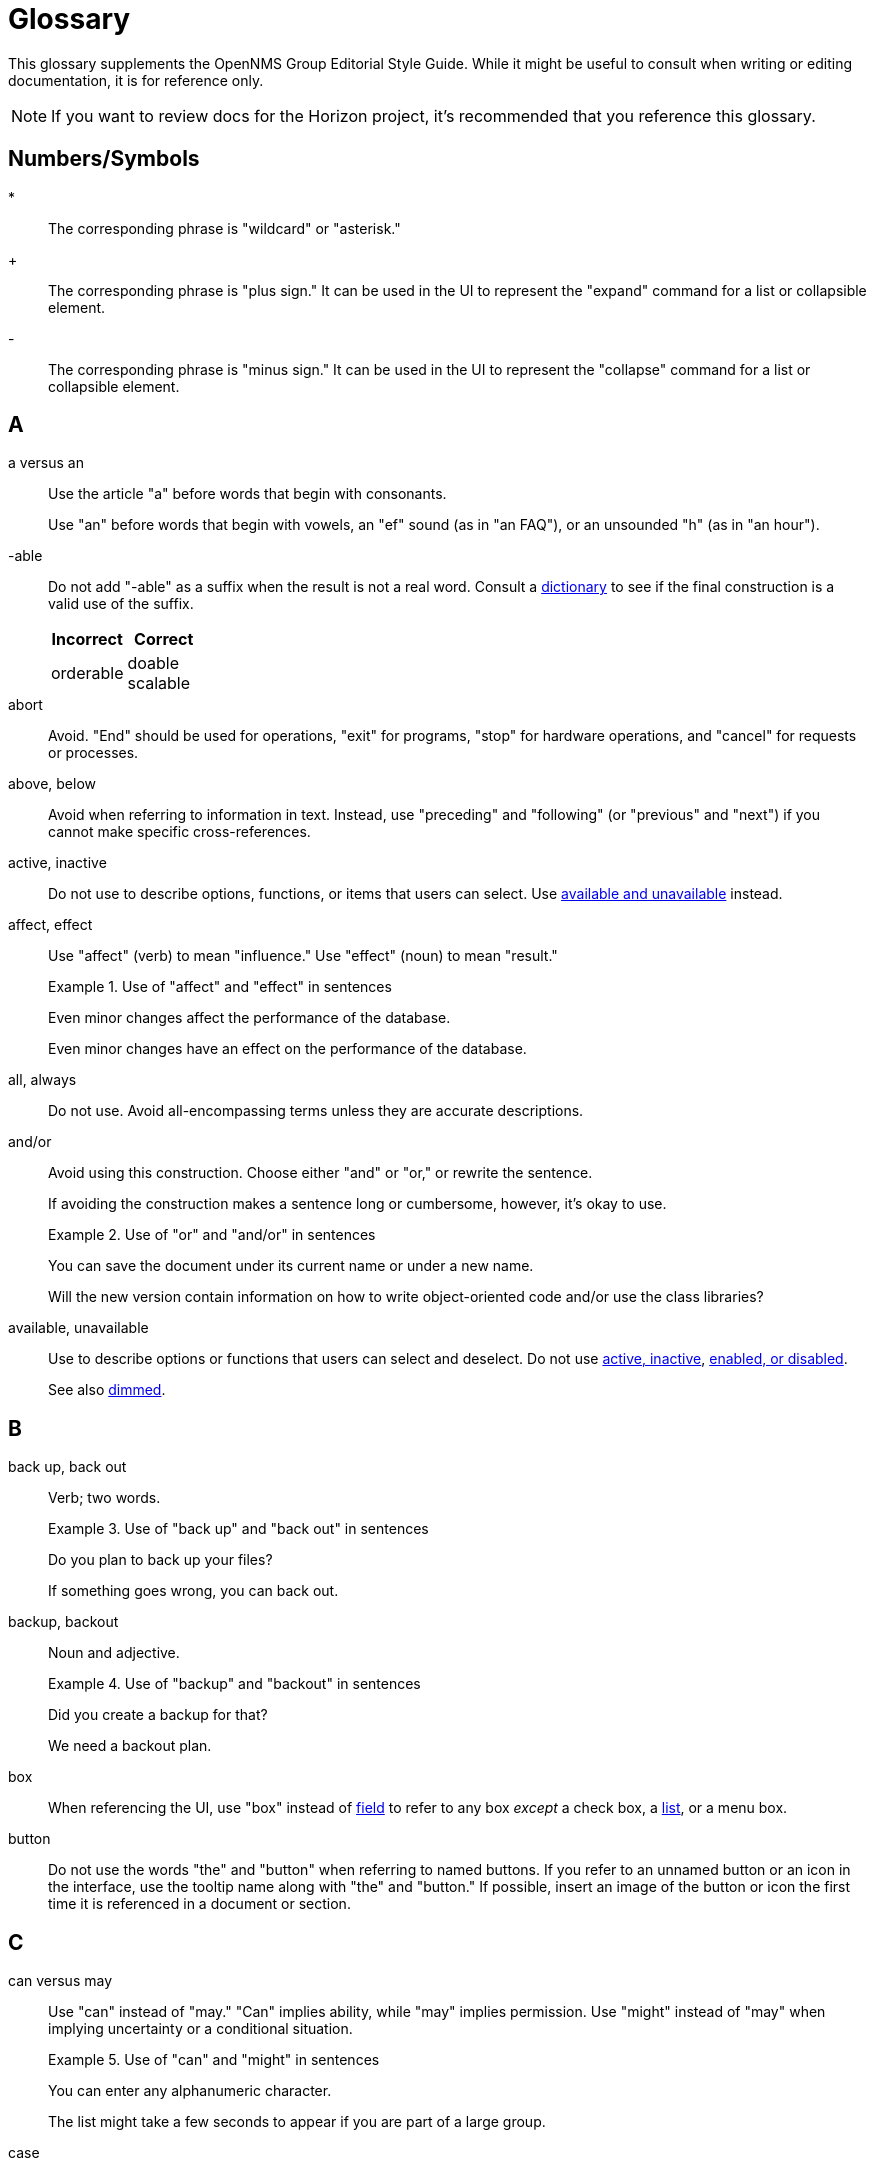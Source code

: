 
= Glossary

This glossary supplements the OpenNMS Group Editorial Style Guide.
While it might be useful to consult when writing or editing documentation, it is for reference only.

NOTE: If you want to review docs for the Horizon project, it's recommended that you reference this glossary.

== Numbers/Symbols

*:: The corresponding phrase is "wildcard" or "asterisk."

+:: The corresponding phrase is "plus sign."
It can be used in the UI to represent the "expand" command for a list or collapsible element.

-:: The corresponding phrase is "minus sign."
It can be used in the UI to represent the "collapse" command for a list or collapsible element.

== A

a versus an:: Use the article "a" before words that begin with consonants.
+
Use "an" before words that begin with vowels, an "ef" sound (as in "an FAQ"), or an unsounded "h" (as in "an hour").

-able:: Do not add "-able" as a suffix when the result is not a real word.
Consult a xref:write-the-docs:overview.adoc#ga-opennms-docs-dictionaries[dictionary] to see if the final construction is a valid use of the suffix.
+
[options="header", cols="2,2"]
|===
| Incorrect
| Correct

| orderable
| doable +
scalable

|===

[[glossary-abort]] abort:: Avoid.
"End" should be used for operations, "exit" for programs, "stop" for hardware operations, and "cancel" for requests or processes.

[[glossary-above-below]] above, below:: Avoid when referring to information in text.
Instead, use "preceding" and "following" (or "previous" and "next") if you cannot make specific cross-references.

[[glossary-active-inactive]] active, inactive:: Do not use to describe options, functions, or items that users can select.
Use <<glossary-available-unavailable, available and unavailable>> instead.

affect, effect:: Use "affect" (verb) to mean "influence."
Use "effect" (noun) to mean "result."
+
.Use of "affect" and "effect" in sentences
====
Even minor changes affect the performance of the database.

Even minor changes have an effect on the performance of the database.
====

[[glossary-all-always]] all, always:: Do not use.
Avoid all-encompassing terms unless they are accurate descriptions.

and/or:: Avoid using this construction.
Choose either "and" or "or," or rewrite the sentence.
+
If avoiding the construction makes a sentence long or cumbersome, however, it's okay to use.
+
.Use of "or" and "and/or" in sentences
====
You can save the document under its current name or under a new name.

Will the new version contain information on how to write object-oriented code and/or use the class libraries?
====

[[glossary-available-unavailable]] available, unavailable:: Use to describe options or functions that users can select and deselect.
Do not use <<glossary-active-inactive, active, inactive>>, <<glossary-enabled-disabled, enabled, or disabled>>.
+
See also <<glossary-dimmed, dimmed>>.

== B

back up, back out:: Verb; two words.
+
.Use of "back up" and "back out" in sentences
====
Do you plan to back up your files?

If something goes wrong, you can back out.
====

backup, backout:: Noun and adjective.
+
.Use of "backup" and "backout" in sentences
====
Did you create a backup for that?

We need a backout plan.
====

[[glossary-box]] box:: When referencing the UI, use "box" instead of <<glossary-field, field>> to refer to any box _except_ a check box, a <<glossary-list, list>>, or a menu box.

[[glossary-button]] button:: Do not use the words "the" and "button" when referring to named buttons.
If you refer to an unnamed button or an icon in the interface, use the tooltip name along with "the" and "button."
If possible, insert an image of the button or icon the first time it is referenced in a document or section.

== C

can versus may:: Use "can" instead of "may." "Can" implies ability, while "may" implies permission.
Use "might" instead of "may" when implying uncertainty or a conditional situation.
+
.Use of "can" and "might" in sentences
====
You can enter any alphanumeric character.

The list might take a few seconds to appear if you are part of a large group.
====

case:: Use "case sensitive" and "not case sensitive."
Use a hyphen when writing "case-sensitive" as an adjective (for example, "your case-sensitive password").

choose:: Use when the reader must make a decision, as opposed to <<glossary-select, selecting>> (not "picking") an item from a list to carry out a decision already made.

[[glossary-clear]] clear:: Use for check boxes instead of "deselect," "turn off," "unmark," "uncheck," or "unselect."
+
When referring to the act of removing highlighting from a selection or removing the check/filler from a check box or radio button, express the act in positive terms.
+
[options="header", cols="2,2"]
|===
| Incorrect
| Correct

| Deselect the *Activate* check box.
| Clear the *Activate* check box.
|===

[[glossary-click]] click:: Use to refer to choosing a command, <<glossary-option, option>>, or <<glossary-button, button>> using the mouse.
+
Don't use "click on."
Do not use "left-click."
Use <<glossary-right-click, right-click>> or "double-click," as necessary.

[[glossary-client-server-client-server-based]] client, server client, server-based:: All lowercase.
+
Do not use "client" to refer to a <<glossary-customer, customer>>.

close:: Verb used to describe ending a session.
+
When referring to a Close button represented with an X in the UI, write "the *Close* button (X)," where (X) is an image of the button.
The image does not need alt text, as it would be redundant.

combo box:: A text box with a list box attached.
The list is always visible.
Because users can either type or select their choice, you can use <<glossary-enter, enter>> to describe the action.
+
Always bold the name of a combo box, and refer to it as a box (for example, "the *Font* box").

[[glossary-context-menu]] context menu:: The menu that appears when you right-click something.
Don't use "right-click menu."

crash:: Do not use to describe a program failing.
Instead, use "exit," "quit," or "stopped responding."
+
See <<glossary-abort, abort>>.

current window:: Do not use.
Use "active window" or "open window" instead.

[[glossary-cursor]] cursor:: The cursor is the pointer that appears on the screen and moves according to the movements of the mouse.
A cursor takes on different shapes (different arrows,a hand with a pointing finger, and so on) according to its context.
The <<glossary-mouse, mouse>> is the device that the user moves on the desk to control the cursor.
+
In general, do not refer to the mouse or the cursor.
Instead, tell the user what to do and assume they know how to do it.
+
Do not use "pointer."
Do not refer to specific shapes of the cursor, unless they are directly relevant to the task at hand.
+
[options="header", cols="2,2"]
|===
| Incorrect
| Correct

| Click the right button on the mouse and select *Print*.
| Right-click and choose *Print*.

| Use the pointer to click *Submit*.
| Click *Submit*.
|===

[[glossary-customer]] customer:: A person who purchases or uses our software.
Do not use <<glossary-client-server-client-server-based, client>> as a synonym for "customer."

== D

[[glossary-default]] default:: Use as a noun or adjective only.
+
[options="header", cols="2,2"]
|===
| Incorrect
| Correct

| The client's name defaults into the field.
| The default entry in the box is the client's name.
|===

[[glossary-desktop]] desktop:: The background display on a monitor.
Do not use <<glossary-host, host>>, "workstation," <<glossary-box, box>>, "node," or "machine."

[[glossary-dimmed]] dimmed:: Use instead of "grayed" if you must describe the appearance of an unavailable command or item.
Use along with "appears," as in "the unavailable item appears dimmed."

display:: Use as a transitive verb or noun referring generically to the visual output device and its technology (for example, "a flat-panel display").

drop-down:: Adjective.
Use only if necessary to describe how an item such as a menu works or what it looks like.
Its use is acceptable if necessary to describe the type of item, as in "a drop-down arrow" or "drop-down menu."
+
[options="header", cols="2,2"]
|===
| Incorrect
| Correct

| Choose a location from the *Data Center* drop-down.
| Choose a location from the *Data Center* list.
|===

drop-down arrow:: When referring to an arrow that becomes a drop-down list, indicate which list the user can view by clicking the arrow.
For example, "Click the *Size* arrow for more options."
The arrow should be referred to using its hovertext name.

== E

en dash (–):: Use an en dash to indicate an inclusive range.

em dash (—):: Use an em dash to set apart a phrase, similar to the use of parentheses.
Do not put a space between the em dash and adjacent words.
+
.Use of em dashes in a sentence
====
Everything you see—from the UI to the Minion appliance—is Horizon.
====

email:: Use "email" (lowercase _e_, not hyphenated).
Capitalize only if used at the beginning of a sentence, included in a title, or as a label on a window or screen.
Avoid using as a verb.

[[glossary-empty]] empty:: Use to describe a database field, rather than "blank."
Do not use to describe a field that is actually <<glossary-null, null>>.

[[glossary-enabled-disabled]] enabled, disabled:: Do not use to describe items that users can or cannot select.
Use <<glossary-available-unavailable, available and unavailable>> instead.

end user versus end-user:: For nouns, use "end user" (two words).
For adjectives, use "end-user" (hyphenated).
+
.Use of "end user" and "end-user" in sentences
====
The end user of this product ...

We will provide end-user training.
====

ensure:: Generally, use "ensure" rather than "assure," "insure," or "make sure."
+
"Ensure" means "to make sure, certain, or safe."
+
"Assure" refers to setting someone's mind at ease.
+
"Insure" refers to providing insurance coverage.
+
"Make sure" is an imperative phrase.

[[glossary-enter]] enter:: Do not use as a synonym for <<glossary-type, type>>, except to indicate that a user can interact with the UI through multiple methods, such as typing text or clicking a selection from a list.

== F

fewer, less:: Use "fewer" when you can count a set of items.
Use "less" when you cannot.
+
.Use of "fewer" and "less" in a sentence
====
If you crush fewer grapes, you will make less wine.
====

[[glossary-field]] field:: Don't use; instead, use <<glossary-box, box>> or an appropriate description of the UI element.

field labels:: Always use exact wording to refer to a field on a screen.
Do not truncate, abbreviate, or take shortcuts.
Field labels are written using initial capitalization and the default paragraph font, even if the actual label on the UI capitalizes only the first word.
If the user is clicking a UI element, its name should be bolded.
+
.Formatting of a reference to a field label
====
Click *Procedure Code and Modifier Inquiry* to look up the correct procedure code.
====

free text versus freetext:: For nouns, use "free text" (for example, "enter free text").
For adjectives, use "freetext" (for example, "a freetext entry").

freeze:: Avoid; use "stopped responding" instead.
+
See <<glossary-abort, abort>>.

== G

gigabyte:: One gigabyte is equal to 1,073,741,824 bytes, or 1,024 megabytes.
Use the standards outlined below:
+
* Abbreviate as "GB," not "G," "gig," "Gb," or "Gbyte."
* When first mentioned, spell it out and include the abbreviation in parentheses.
* Don't include a space between a numeral and "GB," except when the measurement is used as an adjective preceding a noun.
In that case, use a hyphen.
* If used as a noun in measurements, add "of" to form a prepositional phrase.
+
.Use of "gigabyte" and "GB" in sentences
====
10 gigabytes (GB)

10-GB hard disk

You will need to free 1GB of hard disk space.
====

Git versus git:: Use "Git" (capitalized) to refer to the version control software.
+
Use "git" to refer to the command line instructions for the version control software.

== H

hang:: Avoid; use "exit," "quit," or "stopped responding" instead.
+
See <<glossary-abort, abort>>.

home page:: Two words, lowercase.
Use to refer to the opening page of a website.

[[glossary-host]] host:: Also <<glossary-desktop, desktop>> or "workstation."
Do not use <<glossary-box, box>>, "node," or "machine."

hover:: Avoid using to refer to the action of using the cursor to activate something on the screen.
Instead, assume that the user knows how to activate the screen element in question.
Use "point to" if the user is unlikely to know.
+
[options="header", cols="2,2"]
|===
| Incorrect
| Correct

| Hover your cursor over the menu bar, then click *Reports*.
| On the Workflows menu, choose *Check Status*, then click *Reports*.
|===

== I

icon:: Use only to describe a graphical representation of an object that the user can select and open, such as a drive, disk, folder, document, or program.
When referring to an icon, bold its name.
+
For UI elements that are identified by a graphic instead of label text, use the most descriptive term available (for example, <<glossary-button, button>>, <<glossary-box, box>>, or "check box").
To refer to the graphic itself, if there is no other identifying label, use "symbol" (for example, "the warning symbol").

ID, IDs:: All caps, unless referring to a field name that is formatted differently on the UI.

in versus on:: "On" is preferred to "in" when referring to UI components, disks, hardware platforms, the screen itself, a network, and the web.
Don't use "on" when referring to user actions, such as <<glossary-click, click>>.
+
[options="header", cols="2,2"]
|===
| Incorrect
| Correct

| In the Details screen, click *Snapshot*.
| On the Details screen, click *Snapshot*.

| In the toolbar, click *Action Items*.
| On the toolbar, click *Action Items*.

| Click on *OK*.
| Click *OK*.
|===

== K

kilobyte:: One kilobyte is equal to 1,024 bytes.
Use the standards outlined below:
+
* Abbreviate as "KB," not "K," "kilo," "Kb," or "Kbyte."
* When first mentioned, spell it out and include the abbreviation in parentheses.
* Don't include a space between the numeral and "KB," except when the measurement is used as an adjective preceding a noun.
In that case, use a hyphen.
* If used as a noun in measurements, add "of" to form a prepositional phrase.
+
.Use of "kilobyte" and "KB" in sentences
====
10 kilobytes (KB)

10-KB hard disk

You will need to free 1KB of hard disk space.
====

== L

left, right:: When referring to an area of a screen, use "left" and "right," not "left-hand side" or "right-hand side."
+
Use only <<glossary-upper-lower, upper and lower>> to express vertical alignment, and include a hyphen (for example, "the upper-right corner of the screen").

[[glossary-lists]] list:: Do not use to refer to a <<glossary-menu, menu>>.
Do not use "pull-down list."

lookup versus look up:: For nouns and adjectives, use "lookup" (one word).
For verbs, use "look up" (two words).
+
.Use of "lookup" and "look up" in sentences
====
A lookup window appears.

Click *Search* to look up an error code.
====

== M

main:: Use instead of "master" to refer to the base branch of a Git repository, unless the branch is named "master."

megabyte:: One megabyte is equal to 1,048,576 bytes, or 1,024 kilobytes.
Use the standards outlined below:
+
* Abbreviate as "MB," not "M," "meg," "Mb," or "Mbyte."
* When first mentioned, spell it out and include the abbreviation in parentheses.
* Don't include a space between the numeral and "MB," except when the measurement is used as an adjective preceding a noun.
In that case, use a hyphen.
* If used as a noun in measurements, add "of" to form a prepositional phrase.
+
.Use of "megabyte" and "MB" in sentences
====
10 megabytes (MB)

10-MB hard disk

You will need to free 1MB of hard disk space.
====

[[glossary-menu]] menu:: A list of items (not <<glossary-option, options>>) on the menu bar.
Do not use "pull-down menu."
Don't use "menu" to refer to <<glossary-lists, lists>>.
+
Use <<glossary-available-unavailable, available and unavailable>> to refer to the status of menu items.
+
See <<glossary-context-menu, context menu>>.

[[glossary-mouse]] mouse:: The device that the user moves on their desk to control the <<glossary-cursor, cursor>>.
+
In general, do not refer to the mouse or the cursor.
Instead, tell the user what to do and assume they know how to do it.
+
[options="header", cols="2,2"]
|===
| Incorrect
| Correct

| Click the right button on the mouse and select *Print*.
| Right-click and select *Print*.

| Use the pointer to click *Submit*.
| Click *Submit*.
|===

== N

need:: Use instead of "must have" or "necessary."
+
Use "if needed" or "as needed" rather than "if you need to."

never:: Avoid unless it is an accurate description.
+
See <<glossary-all-always, all and always>>.

[[glossary-null]] null:: Use to describe a database field that is `null`.
If the database field is empty, use <<glossary-empty, empty>> instead, not "blank."

== O

on-site versus on site:: Hyphenate "on-site" when using the phrase as a compound adjective.
With verbs, use "on site" (two words).
+
.Use of "on-site" and "on site" in sentences
====
There will be an on-site meeting.

Training is provided on site.
====

only:: "Only" is a modifier, and should be used as such.

[[glossary-option]] option:: Use instead of <<glossary-radio-button, radio button>>, unless describing the element type in developer content.
Use <<glossary-select, select>> and <<glossary-clear, clear>> to describe interacting with an option.
+
[options="header", cols="2,2"]
|===
| Incorrect
| Correct

| Click the *I Agree* radio button.
| Click the *I Agree* option.
|===

== P

platform:: A generic term for the back-end hardware, software, and services that support the operation of a portal.

pre-:: A prefix meaning "before."
This prefix is usually affixed to words without using a hyphen (for example, "prefix," "predate").
Use a hyphen in the following cases:
+
* Where excluding the hyphen might lead to a mispronunciation or misunderstanding of the word (for example, "pre-judicial," meaning "before being a judge," could be read as "prejudicial," which has a very different meaning).
* Before a character other than a letter (for example, "pre-1960").
* Before a proper noun (for example, "pre-World War I").

preset:: Initial, default settings configured in a freshly installed program.
+
Compare to <<glossary-default, default>>.

press:: Verb to use when referring to a keyboard key.
Use instead of "depress," "strike," or "hit."
+
[options="header", cols="2,2"]
|===
| Incorrect
| Correct

| Hit Enter to continue.
| Press Enter to continue.
|===

product, project:: The official terms for our software.
Do not use "application," "component," or "program."

prompts and labels:: Do not include the punctuation from a prompt or field label on the UI, or from the default entry associated with the prompt or field label.
An exception to this rule is when the prompt or field label ends in a question mark.
+
[options="header", cols="2,2"]
|===
| Incorrect
| Correct

| Type *your name* in the User: box.
| Type your name in the User box.

| You must type *Y* in the Display Template? box.
| You must type *Y* in the Display Template box.
|===

== R

[[glossary-radio-button]] radio button:: Use only to describe the element itself in developer content when referring to the type of buttons available.
Otherwise, use <<glossary-option, option>>.
+
[options="header", cols="2,2"]
|===
| Incorrect
| Correct

| Click the *I Agree* radio button.
| Select the *I Agree* option.
|===

release:: Refers to the iteration of software.
Capitalize when referring to a specific release (for example, "Release 30.1").

[[glossary-right-click]] right-click:: Verb used to describe the mouse action that displays the <<glossary-context-menu, context menu>>.
Hyphenated.

roll out versus rollout:: Refers to the process of installing or upgrading end-user offices.
+
For verbs, use "roll out" (two words).
For nouns and adjectives, use "rollout" (one word).
+
.Use of "roll out" and "rollout" in sentences
====
We will roll out to those offices in May.

A rollout task.
====

run:: Use to tell readers what to do with programs, macros, and so on.

== S

[[glossary-screen]] screen:: Use to refer to the graphic portion of a visual output device.
Avoid using to refer to UI elements.
+
A program can be described as "running in fullscreen mode."

see:: As a general rule, use to direct the reader to a cross-reference.

[[glossary-select]] select:: Verb.
Use to describe interactions with check boxes and choices on a <<glossary-menu, menu>> or <<glossary-lists, list>>.
Use <<glossary-clear, clear>> instead of "unselect."
+
Compare with <<glossary-click, click>>.

since:: Use only in relation to time.
Don't use as a synonym for "because."

Start button:: Capitalize references to the *Start* menu and the *Start* button on the Windows taskbar.
Don't refer to the *Start* button as "the Windows *Start* button."

== T

that:: Use to introduce an essential clause.
When referring to people, use "who" instead (for example, "users who," not "users that").

there versus their versus they're:: "There" can be used as an adverb that indicates a place or a point, a pronoun that introduces a sentence in which the verb precedes the subject, or a noun that indicates the place.
+
.Use of "there" in sentences
====
They went there.

There is no denying his skill.

I've been there.
====
+
"Their" is the possessive form of "they" (for example, "their experience").
"They're" is a contraction of "they are" (for example, "they're going out").

[[glossary-type]] type:: Use instead of "type in" or <<glossary-enter, enter>> when referring to information that a user must type, such as a password.
+
For information that a user can either type or select from a list, you can use either "type" or "enter."

== U

UNIX:: Not "Unix."

[[glossary-upper-lower]] upper, lower:: Use when referring to a vertical position on a screen.
Always include a hyphen when using "upper-left" or "upper-right."

user name versus username:: When referring to a user's name, use "user name."
+
When referring to the name that a user needs to sign in, use "username."

== W

want:: Avoid if possible.
Use instead of "wish" or "desire."

web:: Use "web" (lowercase) when referring to the World Wide Web.
Don't use "Web" (uppercase).

Wi-Fi:: Capitalize and use a hyphen.
Don't use "WiFi" or "wifi."

[[glossary-window]] window:: Do not use unless <<glossary-screen, screen>> does not apply.

window titles:: Use the exact name of the window if there is one displayed on the screen.
Use initial capitalization for the title, but lowercase for the word "window" (for example, "the Ref/Auth Inquiry window").
